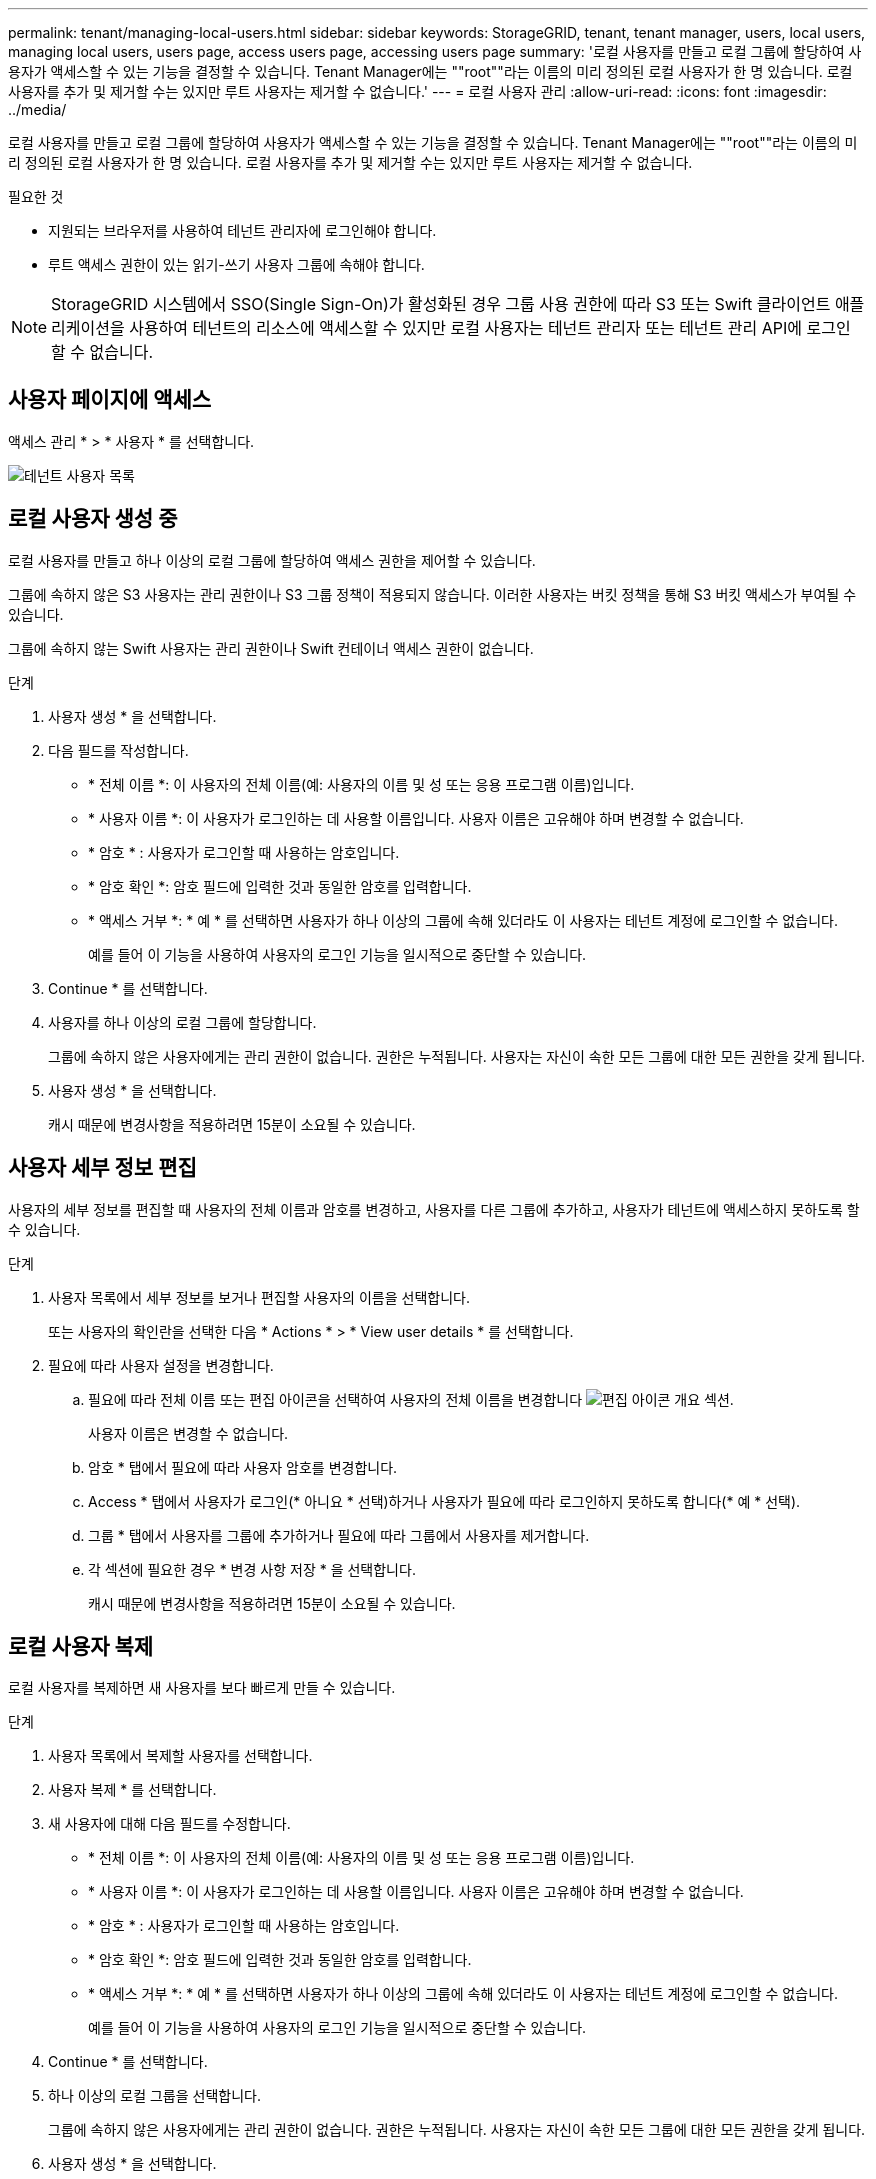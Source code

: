 ---
permalink: tenant/managing-local-users.html 
sidebar: sidebar 
keywords: StorageGRID, tenant, tenant manager, users, local users, managing local users, users page, access users page, accessing users page 
summary: '로컬 사용자를 만들고 로컬 그룹에 할당하여 사용자가 액세스할 수 있는 기능을 결정할 수 있습니다. Tenant Manager에는 ""root""라는 이름의 미리 정의된 로컬 사용자가 한 명 있습니다. 로컬 사용자를 추가 및 제거할 수는 있지만 루트 사용자는 제거할 수 없습니다.' 
---
= 로컬 사용자 관리
:allow-uri-read: 
:icons: font
:imagesdir: ../media/


[role="lead"]
로컬 사용자를 만들고 로컬 그룹에 할당하여 사용자가 액세스할 수 있는 기능을 결정할 수 있습니다. Tenant Manager에는 ""root""라는 이름의 미리 정의된 로컬 사용자가 한 명 있습니다. 로컬 사용자를 추가 및 제거할 수는 있지만 루트 사용자는 제거할 수 없습니다.

.필요한 것
* 지원되는 브라우저를 사용하여 테넌트 관리자에 로그인해야 합니다.
* 루트 액세스 권한이 있는 읽기-쓰기 사용자 그룹에 속해야 합니다.



NOTE: StorageGRID 시스템에서 SSO(Single Sign-On)가 활성화된 경우 그룹 사용 권한에 따라 S3 또는 Swift 클라이언트 애플리케이션을 사용하여 테넌트의 리소스에 액세스할 수 있지만 로컬 사용자는 테넌트 관리자 또는 테넌트 관리 API에 로그인할 수 없습니다.



== 사용자 페이지에 액세스

액세스 관리 * > * 사용자 * 를 선택합니다.

image::../media/tenant_users_list.png[테넌트 사용자 목록]



== 로컬 사용자 생성 중

로컬 사용자를 만들고 하나 이상의 로컬 그룹에 할당하여 액세스 권한을 제어할 수 있습니다.

그룹에 속하지 않은 S3 사용자는 관리 권한이나 S3 그룹 정책이 적용되지 않습니다. 이러한 사용자는 버킷 정책을 통해 S3 버킷 액세스가 부여될 수 있습니다.

그룹에 속하지 않는 Swift 사용자는 관리 권한이나 Swift 컨테이너 액세스 권한이 없습니다.

.단계
. 사용자 생성 * 을 선택합니다.
. 다음 필드를 작성합니다.
+
** * 전체 이름 *: 이 사용자의 전체 이름(예: 사용자의 이름 및 성 또는 응용 프로그램 이름)입니다.
** * 사용자 이름 *: 이 사용자가 로그인하는 데 사용할 이름입니다. 사용자 이름은 고유해야 하며 변경할 수 없습니다.
** * 암호 * : 사용자가 로그인할 때 사용하는 암호입니다.
** * 암호 확인 *: 암호 필드에 입력한 것과 동일한 암호를 입력합니다.
** * 액세스 거부 *: * 예 * 를 선택하면 사용자가 하나 이상의 그룹에 속해 있더라도 이 사용자는 테넌트 계정에 로그인할 수 없습니다.
+
예를 들어 이 기능을 사용하여 사용자의 로그인 기능을 일시적으로 중단할 수 있습니다.



. Continue * 를 선택합니다.
. 사용자를 하나 이상의 로컬 그룹에 할당합니다.
+
그룹에 속하지 않은 사용자에게는 관리 권한이 없습니다. 권한은 누적됩니다. 사용자는 자신이 속한 모든 그룹에 대한 모든 권한을 갖게 됩니다.

. 사용자 생성 * 을 선택합니다.
+
캐시 때문에 변경사항을 적용하려면 15분이 소요될 수 있습니다.





== 사용자 세부 정보 편집

사용자의 세부 정보를 편집할 때 사용자의 전체 이름과 암호를 변경하고, 사용자를 다른 그룹에 추가하고, 사용자가 테넌트에 액세스하지 못하도록 할 수 있습니다.

.단계
. 사용자 목록에서 세부 정보를 보거나 편집할 사용자의 이름을 선택합니다.
+
또는 사용자의 확인란을 선택한 다음 * Actions * > * View user details * 를 선택합니다.

. 필요에 따라 사용자 설정을 변경합니다.
+
.. 필요에 따라 전체 이름 또는 편집 아이콘을 선택하여 사용자의 전체 이름을 변경합니다 image:../media/icon_edit_tm.png["편집 아이콘"] 개요 섹션.
+
사용자 이름은 변경할 수 없습니다.

.. 암호 * 탭에서 필요에 따라 사용자 암호를 변경합니다.
.. Access * 탭에서 사용자가 로그인(* 아니요 * 선택)하거나 사용자가 필요에 따라 로그인하지 못하도록 합니다(* 예 * 선택).
.. 그룹 * 탭에서 사용자를 그룹에 추가하거나 필요에 따라 그룹에서 사용자를 제거합니다.
.. 각 섹션에 필요한 경우 * 변경 사항 저장 * 을 선택합니다.
+
캐시 때문에 변경사항을 적용하려면 15분이 소요될 수 있습니다.







== 로컬 사용자 복제

로컬 사용자를 복제하면 새 사용자를 보다 빠르게 만들 수 있습니다.

.단계
. 사용자 목록에서 복제할 사용자를 선택합니다.
. 사용자 복제 * 를 선택합니다.
. 새 사용자에 대해 다음 필드를 수정합니다.
+
** * 전체 이름 *: 이 사용자의 전체 이름(예: 사용자의 이름 및 성 또는 응용 프로그램 이름)입니다.
** * 사용자 이름 *: 이 사용자가 로그인하는 데 사용할 이름입니다. 사용자 이름은 고유해야 하며 변경할 수 없습니다.
** * 암호 * : 사용자가 로그인할 때 사용하는 암호입니다.
** * 암호 확인 *: 암호 필드에 입력한 것과 동일한 암호를 입력합니다.
** * 액세스 거부 *: * 예 * 를 선택하면 사용자가 하나 이상의 그룹에 속해 있더라도 이 사용자는 테넌트 계정에 로그인할 수 없습니다.
+
예를 들어 이 기능을 사용하여 사용자의 로그인 기능을 일시적으로 중단할 수 있습니다.



. Continue * 를 선택합니다.
. 하나 이상의 로컬 그룹을 선택합니다.
+
그룹에 속하지 않은 사용자에게는 관리 권한이 없습니다. 권한은 누적됩니다. 사용자는 자신이 속한 모든 그룹에 대한 모든 권한을 갖게 됩니다.

. 사용자 생성 * 을 선택합니다.
+
캐시 때문에 변경사항을 적용하려면 15분이 소요될 수 있습니다.





== 로컬 사용자를 삭제하는 중입니다

StorageGRID 테넌트 계정에 더 이상 액세스할 필요가 없는 로컬 사용자를 영구적으로 삭제할 수 있습니다.

테넌트 관리자를 사용하여 로컬 사용자는 삭제할 수 있지만 페더레이션 사용자는 삭제할 수 없습니다. 통합 사용자를 삭제하려면 통합 ID 소스를 사용해야 합니다.

.단계
. 사용자 목록에서 삭제할 로컬 사용자의 확인란을 선택합니다.
. Actions * > * Delete user * 를 선택합니다.
. 확인 대화 상자에서 * 사용자 삭제 * 를 선택하여 시스템에서 사용자를 삭제할 것인지 확인합니다.
+
캐시 때문에 변경사항을 적용하려면 15분이 소요될 수 있습니다.



.관련 정보
link:tenant-management-permissions.html["테넌트 관리 권한"]
